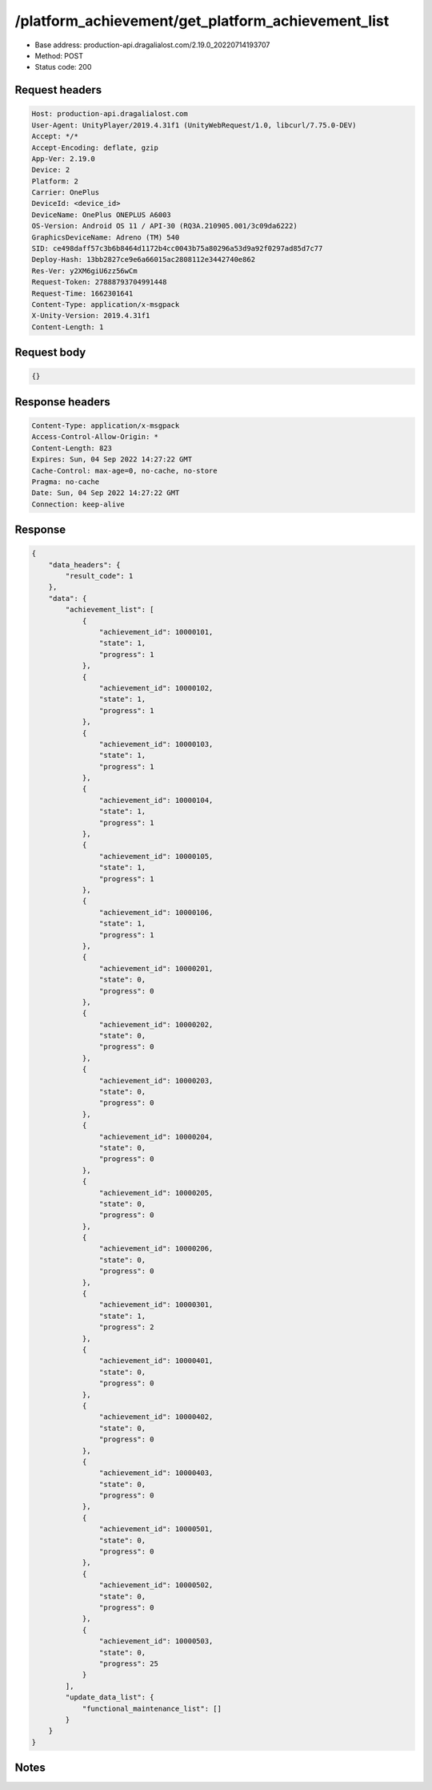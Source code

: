 /platform_achievement/get_platform_achievement_list
======================================================

- Base address: production-api.dragalialost.com/2.19.0_20220714193707
- Method: POST
- Status code: 200

Request headers
----------------

.. code-block:: text

	Host: production-api.dragalialost.com
	User-Agent: UnityPlayer/2019.4.31f1 (UnityWebRequest/1.0, libcurl/7.75.0-DEV)
	Accept: */*
	Accept-Encoding: deflate, gzip
	App-Ver: 2.19.0
	Device: 2
	Platform: 2
	Carrier: OnePlus
	DeviceId: <device_id>
	DeviceName: OnePlus ONEPLUS A6003
	OS-Version: Android OS 11 / API-30 (RQ3A.210905.001/3c09da6222)
	GraphicsDeviceName: Adreno (TM) 540
	SID: ce498daff57c3b6b8464d1172b4cc0043b75a80296a53d9a92f0297ad85d7c77
	Deploy-Hash: 13bb2827ce9e6a66015ac2808112e3442740e862
	Res-Ver: y2XM6giU6zz56wCm
	Request-Token: 27888793704991448
	Request-Time: 1662301641
	Content-Type: application/x-msgpack
	X-Unity-Version: 2019.4.31f1
	Content-Length: 1


Request body
----------------

.. code-block:: json

	{}

Response headers
----------------

.. code-block:: text

	Content-Type: application/x-msgpack
	Access-Control-Allow-Origin: *
	Content-Length: 823
	Expires: Sun, 04 Sep 2022 14:27:22 GMT
	Cache-Control: max-age=0, no-cache, no-store
	Pragma: no-cache
	Date: Sun, 04 Sep 2022 14:27:22 GMT
	Connection: keep-alive


Response
----------------

.. code-block:: json

	{
	    "data_headers": {
	        "result_code": 1
	    },
	    "data": {
	        "achievement_list": [
	            {
	                "achievement_id": 10000101,
	                "state": 1,
	                "progress": 1
	            },
	            {
	                "achievement_id": 10000102,
	                "state": 1,
	                "progress": 1
	            },
	            {
	                "achievement_id": 10000103,
	                "state": 1,
	                "progress": 1
	            },
	            {
	                "achievement_id": 10000104,
	                "state": 1,
	                "progress": 1
	            },
	            {
	                "achievement_id": 10000105,
	                "state": 1,
	                "progress": 1
	            },
	            {
	                "achievement_id": 10000106,
	                "state": 1,
	                "progress": 1
	            },
	            {
	                "achievement_id": 10000201,
	                "state": 0,
	                "progress": 0
	            },
	            {
	                "achievement_id": 10000202,
	                "state": 0,
	                "progress": 0
	            },
	            {
	                "achievement_id": 10000203,
	                "state": 0,
	                "progress": 0
	            },
	            {
	                "achievement_id": 10000204,
	                "state": 0,
	                "progress": 0
	            },
	            {
	                "achievement_id": 10000205,
	                "state": 0,
	                "progress": 0
	            },
	            {
	                "achievement_id": 10000206,
	                "state": 0,
	                "progress": 0
	            },
	            {
	                "achievement_id": 10000301,
	                "state": 1,
	                "progress": 2
	            },
	            {
	                "achievement_id": 10000401,
	                "state": 0,
	                "progress": 0
	            },
	            {
	                "achievement_id": 10000402,
	                "state": 0,
	                "progress": 0
	            },
	            {
	                "achievement_id": 10000403,
	                "state": 0,
	                "progress": 0
	            },
	            {
	                "achievement_id": 10000501,
	                "state": 0,
	                "progress": 0
	            },
	            {
	                "achievement_id": 10000502,
	                "state": 0,
	                "progress": 0
	            },
	            {
	                "achievement_id": 10000503,
	                "state": 0,
	                "progress": 25
	            }
	        ],
	        "update_data_list": {
	            "functional_maintenance_list": []
	        }
	    }
	}

Notes
------
